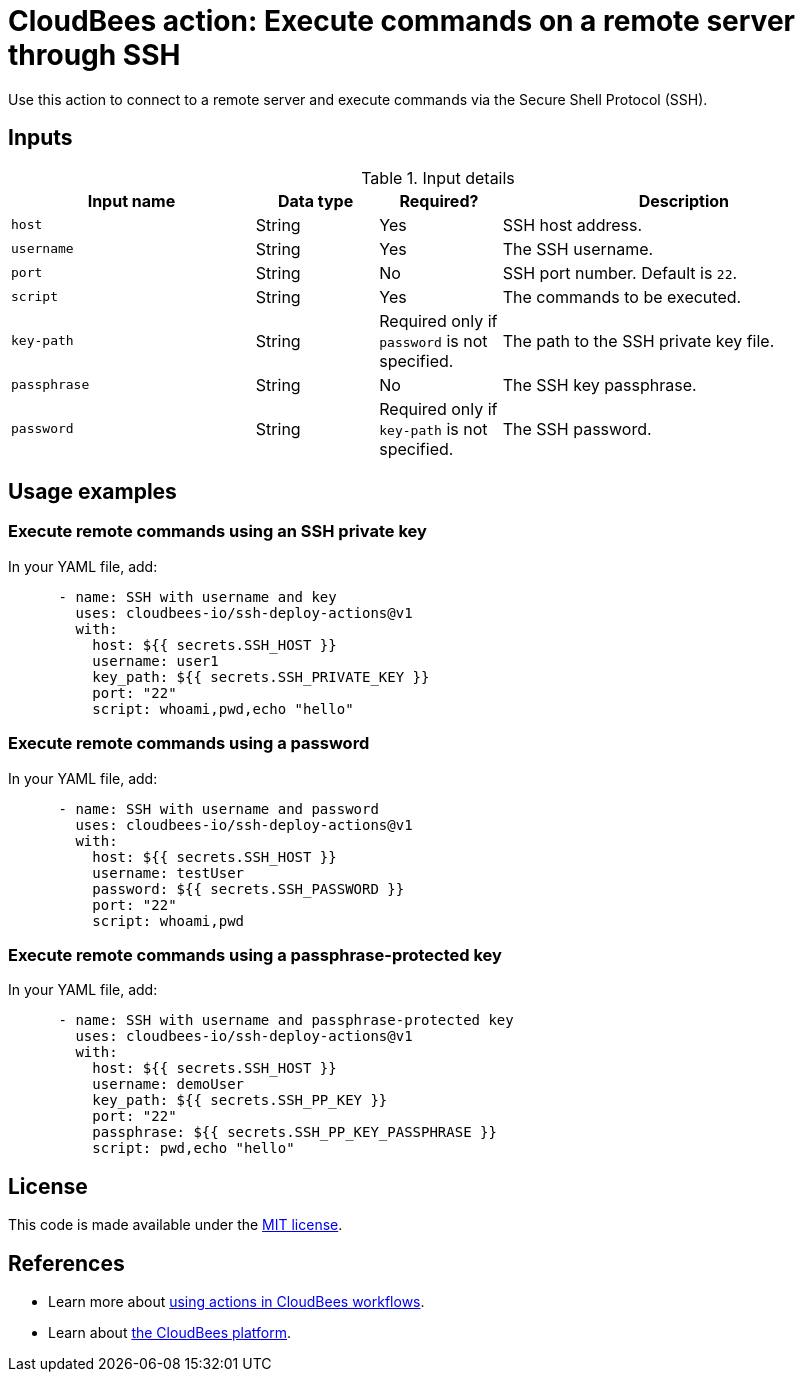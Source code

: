 = CloudBees action: Execute commands on a remote server through SSH

Use this action to connect to a remote server and execute commands via the Secure Shell Protocol (SSH).

== Inputs

[cols="2a,1a,1a,3a",options="header"]
.Input details
|===

| Input name
| Data type
| Required?
| Description

| `host`
| String
| Yes
| SSH host address.

| `username`
| String
| Yes
| The SSH username.

| `port`
| String
| No
| SSH port number. Default is `22`.

| `script`
| String
| Yes
| The commands to be executed.

| `key-path`
| String
| Required only if `password` is not specified.
| The path to the SSH private key file.

| `passphrase`
| String
| No
| The SSH key passphrase.

| `password`
| String
| Required only if `key-path` is not specified.
| The SSH password.

|===

== Usage examples

=== Execute remote commands using an SSH private key

In your YAML file, add:

[source,yaml]
----

      - name: SSH with username and key
        uses: cloudbees-io/ssh-deploy-actions@v1
        with:
          host: ${{ secrets.SSH_HOST }}
          username: user1
          key_path: ${{ secrets.SSH_PRIVATE_KEY }}
          port: "22"
          script: whoami,pwd,echo "hello"

----

=== Execute remote commands using a password

In your YAML file, add:

[source,yaml]
----

      - name: SSH with username and password
        uses: cloudbees-io/ssh-deploy-actions@v1
        with:
          host: ${{ secrets.SSH_HOST }}
          username: testUser
          password: ${{ secrets.SSH_PASSWORD }}
          port: "22"
          script: whoami,pwd

----

=== Execute remote commands using a passphrase-protected key

In your YAML file, add:

[source,yaml]
----
      - name: SSH with username and passphrase-protected key
        uses: cloudbees-io/ssh-deploy-actions@v1
        with:
          host: ${{ secrets.SSH_HOST }}
          username: demoUser
          key_path: ${{ secrets.SSH_PP_KEY }}
          port: "22"
          passphrase: ${{ secrets.SSH_PP_KEY_PASSPHRASE }}
          script: pwd,echo "hello"

----

== License

This code is made available under the 
link:https://opensource.org/license/mit/[MIT license].

== References

* Learn more about link:https://docs.cloudbees.com/docs/cloudbees-saas-platform/latest/actions[using actions in CloudBees workflows].
* Learn about link:https://docs.cloudbees.com/docs/cloudbees-saas-platform/latest/[the CloudBees platform].
